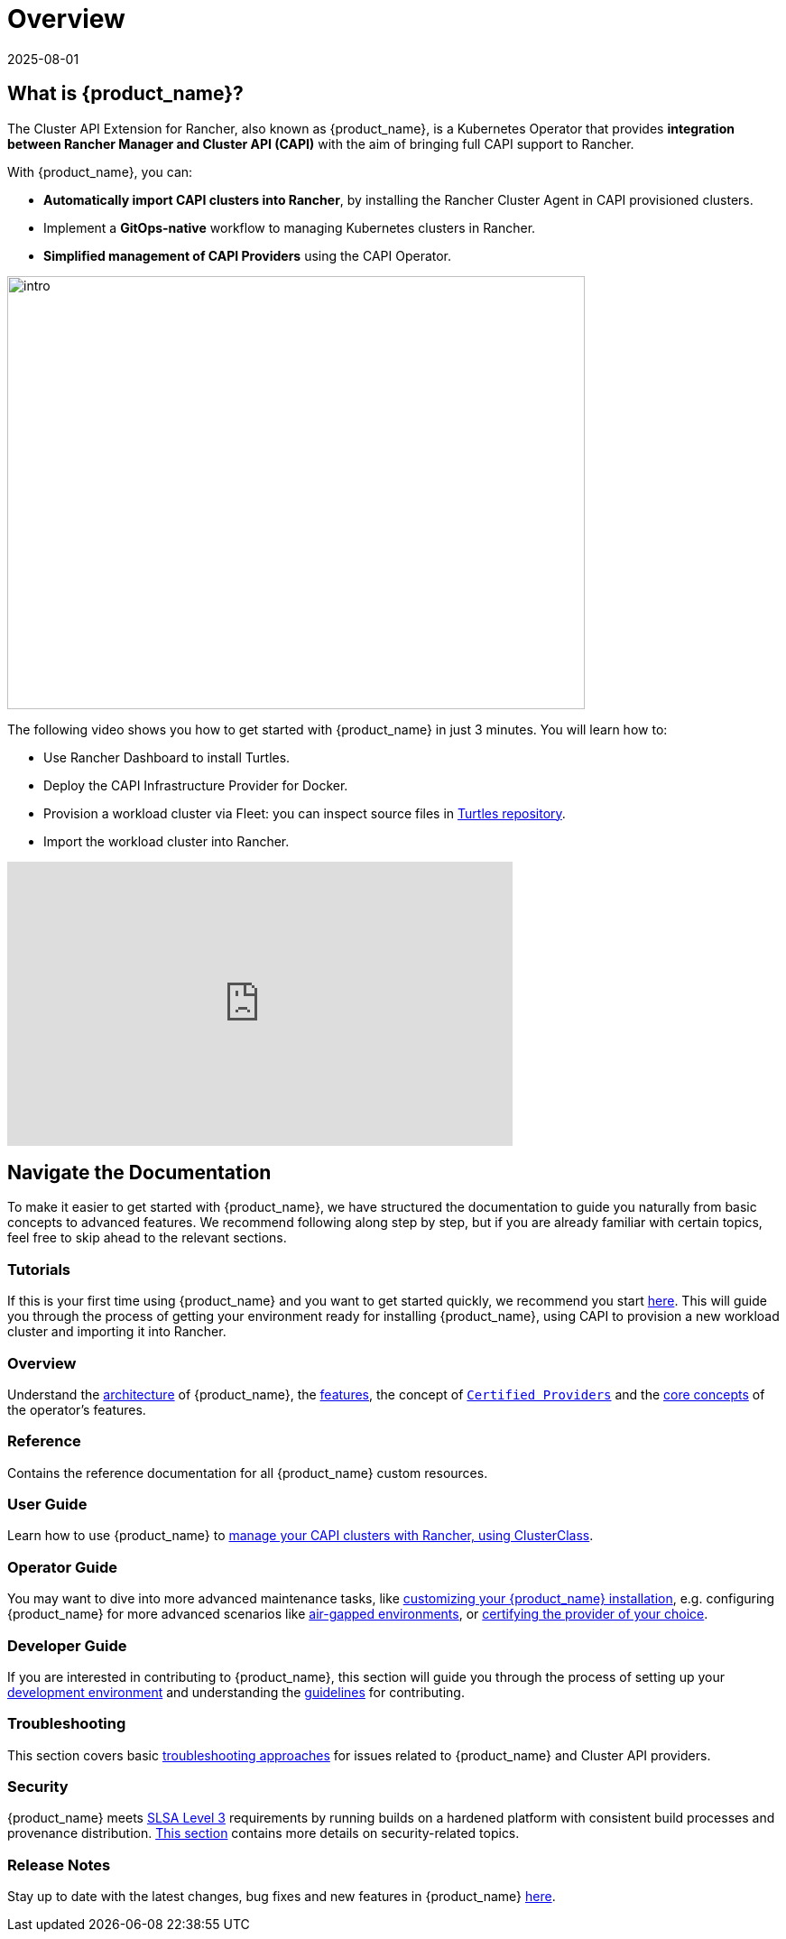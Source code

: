 = Overview
:revdate: 2025-08-01
:page-revdate: {revdate}

== What is {product_name}?

The Cluster API Extension for Rancher, also known as {product_name}, is a Kubernetes Operator that provides **integration between Rancher Manager and Cluster API (CAPI)** with the aim of bringing full CAPI support to Rancher.

With {product_name}, you can:

* **Automatically import CAPI clusters into Rancher**, by installing the Rancher Cluster Agent in CAPI provisioned clusters.
* Implement a **GitOps-native** workflow to managing Kubernetes clusters in Rancher.
* **Simplified management of CAPI Providers** using the CAPI Operator.

image::intro.png[intro,640,480]

The following video shows you how to get started with {product_name} in just 3 minutes. You will learn how to:

- Use Rancher Dashboard to install Turtles.
- Deploy the CAPI Infrastructure Provider for Docker.
- Provision a workload cluster via Fleet: you can inspect source files in https://github.com/rancher/turtles/tree/main/examples[Turtles repository].
- Import the workload cluster into Rancher.

+++<iframe width="560" height="315" src="https://www.youtube.com/embed/cel1yV94h5o?si=qfPrZhBGDvvIdhMn" title="YouTube video player" frameborder="0" allow="accelerometer; autoplay; clipboard-write; encrypted-media; gyroscope; picture-in-picture; web-share" referrerpolicy="strict-origin-when-cross-origin" allowfullscreen></iframe>+++

== Navigate the Documentation

To make it easier to get started with {product_name}, we have structured the documentation to guide you naturally from basic concepts to advanced features. We recommend following along step by step, but if you are already familiar with certain topics, feel free to skip ahead to the relevant sections.

=== Tutorials

If this is your first time using {product_name} and you want to get started quickly, we recommend you start xref:./tutorials/quickstart.adoc[here]. This will guide you through the process of getting your environment ready for installing {product_name}, using CAPI to provision a new workload cluster and importing it into Rancher.

=== Overview

Understand the xref:./overview/architecture.adoc[architecture] of {product_name}, the xref:./overview/features.adoc[features], the concept of xref:./overview/certified.adoc[`Certified Providers`] and the xref:./overview/glossary.adoc[core concepts] of the operator's features.

=== Reference

Contains the reference documentation for all {product_name} custom resources.

=== User Guide

Learn how to use {product_name} to xref:./user/clusterclass.adoc[manage your CAPI clusters with Rancher, using ClusterClass].

=== Operator Guide

You may want to dive into more advanced maintenance tasks, like xref:./operator/manual.adoc[customizing your {product_name} installation], e.g. configuring {product_name} for more advanced scenarios like xref:./operator/airgapped.adoc[air-gapped environments], or xref:./operator/certification.adoc[certifying the provider of your choice].

=== Developer Guide

If you are interested in contributing to {product_name}, this section will guide you through the process of setting up your xref:./developer/development.adoc[development environment] and understanding the xref:./developer/guidelines.adoc[guidelines] for contributing.

=== Troubleshooting

This section covers basic xref:./troubleshooting/troubleshooting.adoc[troubleshooting approaches] for issues related to {product_name} and Cluster API providers.

=== Security

{product_name} meets https://slsa.dev/spec/v1.0/levels#build-l3[SLSA Level 3] requirements by running builds on a hardened platform with consistent build processes and provenance distribution. xref:./security/slsa.adoc[This section] contains more details on security-related topics.

=== Release Notes

Stay up to date with the latest changes, bug fixes and new features in {product_name} xref:./changelogs/index.adoc[here].